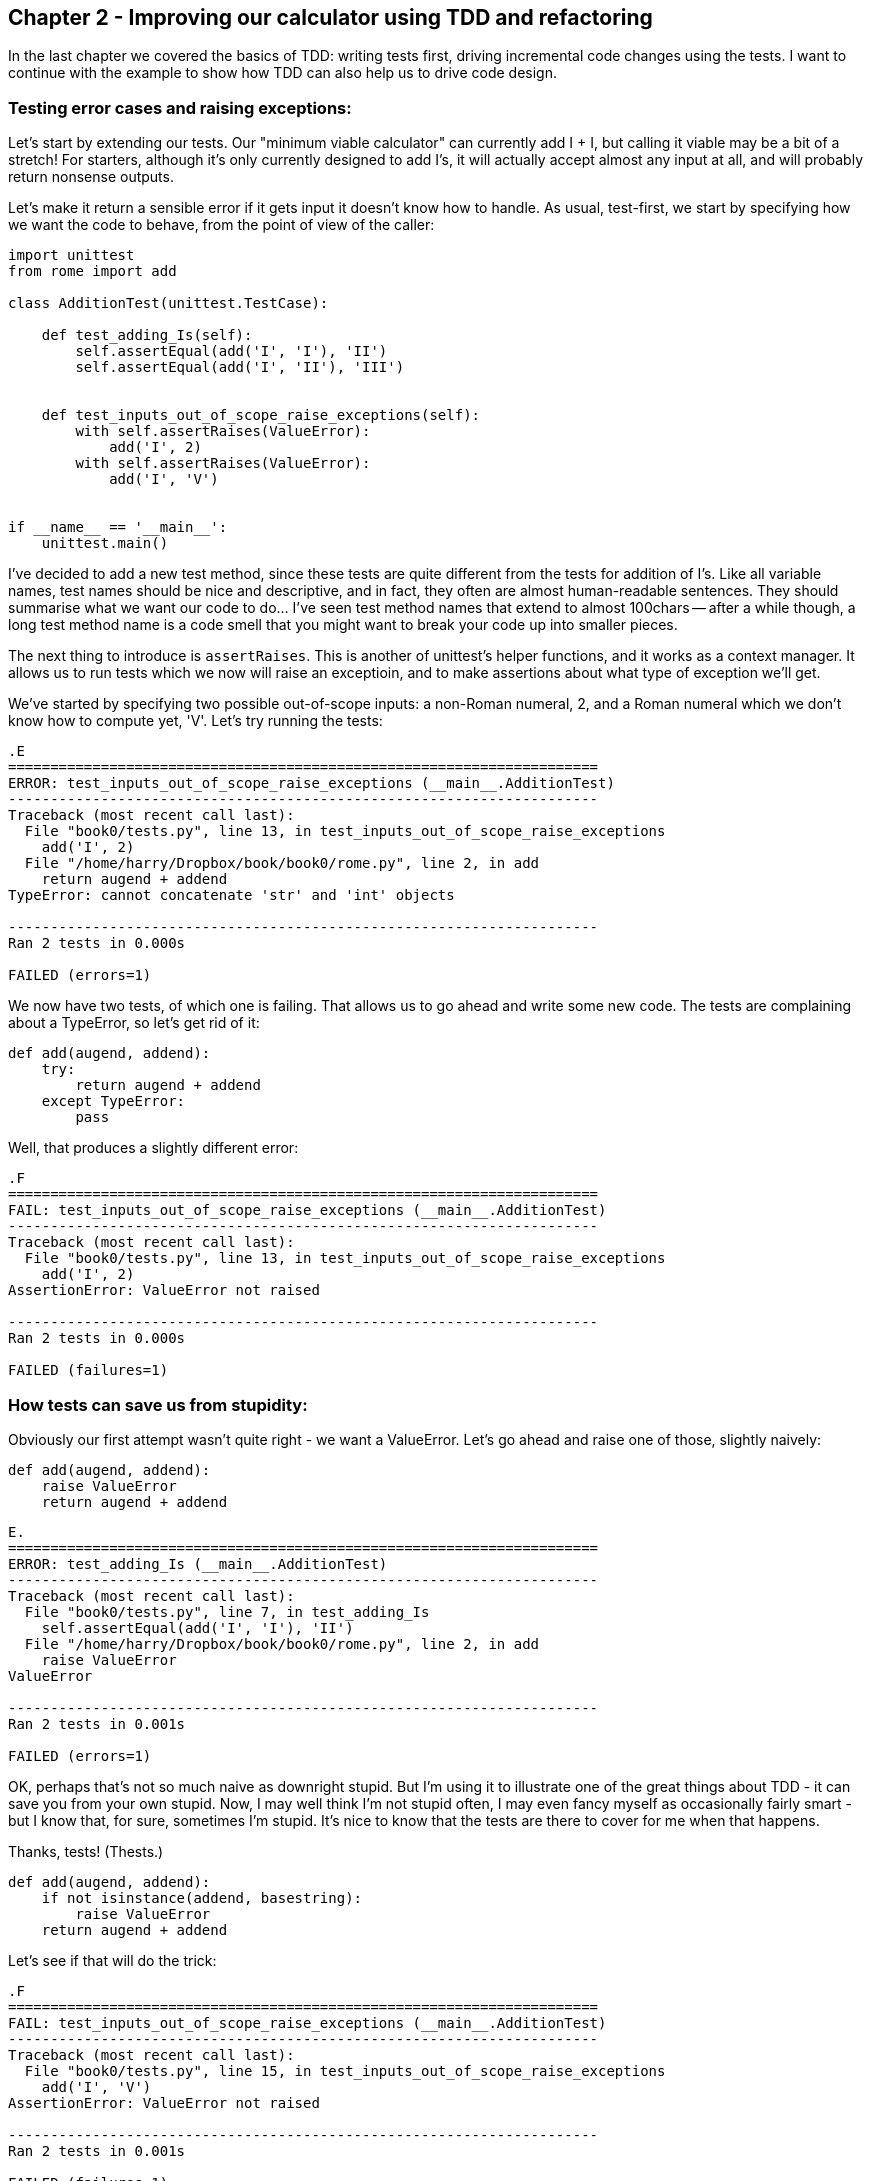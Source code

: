 Chapter 2 - Improving our calculator using TDD and refactoring
--------------------------------------------------------------

In the last chapter we covered the basics of TDD:  writing tests first, driving
incremental code changes using the tests.  I want to continue with the example
to show how TDD can also help us to drive code design.

Testing error cases and raising exceptions:
~~~~~~~~~~~~~~~~~~~~~~~~~~~~~~~~~~~~~~~~~~~

Let's start by extending our tests.  Our "minimum viable calculator" can
currently add I + I, but calling it viable may be a bit of a stretch!  For
starters, although it's only currently designed to add I's, it will actually
accept almost any input at all, and will probably return nonsense outputs.

Let's make it return a sensible error if it gets input it doesn't know how to
handle.  As usual, test-first, we start by specifying how we want the code to
behave, from the point of view of the caller:


----

import unittest
from rome import add

class AdditionTest(unittest.TestCase):

    def test_adding_Is(self):
        self.assertEqual(add('I', 'I'), 'II')
        self.assertEqual(add('I', 'II'), 'III')


    def test_inputs_out_of_scope_raise_exceptions(self):
        with self.assertRaises(ValueError):
            add('I', 2)
        with self.assertRaises(ValueError):
            add('I', 'V')


if __name__ == '__main__':
    unittest.main()

----

I've decided to add a new test method, since these tests are quite different
from the tests for addition of I's.  Like all variable names, test names should
be nice and descriptive, and in fact, they often are almost human-readable
sentences.  They should summarise what we want our code to do... I've seen 
test method names that extend to almost 100chars -- after a while though, a
long test method name is a code smell that you might want to break your code 
up into smaller pieces.

The next thing to introduce is `assertRaises`.  This is another of unittest's
helper functions, and it works as a context manager.  It allows us to run
tests which we now will raise an exceptioin, and to make assertions about
what type of exception we'll get.

We've started by specifying two possible out-of-scope inputs: a non-Roman
numeral, 2, and a Roman numeral which we don't know how to compute yet, 'V'.
Let's try running the tests:

....


.E
======================================================================
ERROR: test_inputs_out_of_scope_raise_exceptions (__main__.AdditionTest)
----------------------------------------------------------------------
Traceback (most recent call last):
  File "book0/tests.py", line 13, in test_inputs_out_of_scope_raise_exceptions
    add('I', 2)
  File "/home/harry/Dropbox/book/book0/rome.py", line 2, in add
    return augend + addend
TypeError: cannot concatenate 'str' and 'int' objects

----------------------------------------------------------------------
Ran 2 tests in 0.000s

FAILED (errors=1)

....

We now have two tests, of which one is failing.  That allows us to go ahead
and write some new code.  The tests are complaining about a TypeError, so let's
get rid of it:


----

def add(augend, addend):
    try:
        return augend + addend
    except TypeError:
        pass

----

Well, that produces a slightly different error:

....

.F
======================================================================
FAIL: test_inputs_out_of_scope_raise_exceptions (__main__.AdditionTest)
----------------------------------------------------------------------
Traceback (most recent call last):
  File "book0/tests.py", line 13, in test_inputs_out_of_scope_raise_exceptions
    add('I', 2)
AssertionError: ValueError not raised

----------------------------------------------------------------------
Ran 2 tests in 0.000s

FAILED (failures=1)

....

How tests can save us from stupidity:
~~~~~~~~~~~~~~~~~~~~~~~~~~~~~~~~~~~~~

Obviously our first attempt wasn't quite right - we want a ValueError.  Let's
go ahead and raise one of those, slightly naively:

----

def add(augend, addend):
    raise ValueError
    return augend + addend

----


....

E.
======================================================================
ERROR: test_adding_Is (__main__.AdditionTest)
----------------------------------------------------------------------
Traceback (most recent call last):
  File "book0/tests.py", line 7, in test_adding_Is
    self.assertEqual(add('I', 'I'), 'II')
  File "/home/harry/Dropbox/book/book0/rome.py", line 2, in add
    raise ValueError
ValueError

----------------------------------------------------------------------
Ran 2 tests in 0.001s

FAILED (errors=1)

....


OK, perhaps that's not so much naive as downright stupid.  But I'm using it to
illustrate one of the great things about TDD - it can save you from your own
stupid.  Now, I may well think I'm not stupid often, I may even fancy myself as
occasionally fairly smart - but I know that, for sure, sometimes I'm stupid.
It's nice to know that the tests are there to cover for me when that happens.

Thanks, tests!  (Thests.)

----

def add(augend, addend):
    if not isinstance(addend, basestring):
        raise ValueError
    return augend + addend


----

Let's see if that will do the trick:


....

.F
======================================================================
FAIL: test_inputs_out_of_scope_raise_exceptions (__main__.AdditionTest)
----------------------------------------------------------------------
Traceback (most recent call last):
  File "book0/tests.py", line 15, in test_inputs_out_of_scope_raise_exceptions
    add('I', 'V')
AssertionError: ValueError not raised

----------------------------------------------------------------------
Ran 2 tests in 0.001s

FAILED (failures=1)

....

Another incremental change:


----

def add(augend, addend):
    if not isinstance(addend, basestring):
        raise ValueError
    if addend == 'V':
        raise ValueError
    return augend + addend

----


Looping through test cases:
~~~~~~~~~~~~~~~~~~~~~~~~~~~

These naive input validations aren't really satisfactory though.  We're
only checking on one of the inputs, for starters. Let's extend our tests to
cover a wider range of bad inputs, and justify some better input validation.


----

def test_inputs_out_of_scope_raise_exceptions(self):
    for bad_input in (2, None, 'Z', 'V', 'X', 'L', 'C', 'D', 'M'):
        with self.assertRaises(ValueError) as m:
            add('I', bad_input)
            if not hasattr(m, 'exception'):
                self.fail('%s as augend did not raise exception' % bad_input)

        with self.assertRaises(ValueError) as m:
            add(bad_input, 'I')
            if not hasattr(m, 'exception'):
                self.fail('%s as addend did not raise exception' % bad_input)

----

TODO: this is pretty ugly.  but no great way of checking which input raised the 
exception otherwise...

There's a couple of new things there -- you'll see that `assertRaises` gives us
a context manager, on which we can make assertions about the exceptions that 
was raised.  I'm also using More importantly, it shows a common testing pattern, which is to
put our tests in our loop in order to check several similar cases.  When we do
this, we need a way of figuring out which of the test values caused the error,
so that's why I'm using `self.fail`, which is a shortcut to failing out with a
given message.

Let's see how that does:


....

.E
======================================================================
ERROR: test_inputs_out_of_scope_raise_exceptions (__main__.AdditionTest)
----------------------------------------------------------------------
Traceback (most recent call last):
  File "book0/tests.py", line 19, in test_inputs_out_of_scope_raise_exceptions
    add(bad_input, 'I')
  File "/home/harry/Dropbox/book/book0/rome.py", line 6, in add
    return augend + addend
TypeError: unsupported operand type(s) for +: 'int' and 'str'

----------------------------------------------------------------------
Ran 2 tests in 0.001s

FAILED (errors=1)

....

That's telling us that we need to check both the augend and the addend for 
valid inputs. Here's a minimal change:

----

def add(augend, addend):
    if not isinstance(augend, basestring) or not isinstance(addend, basestring):
        raise ValueError
    if addend == 'V':
        raise ValueError
    return augend + addend

----

We're now getting into a familiar TDD cycle:

* run the tests
* make a minimal code change, driven by the test failure message
* repeat until the tests all pass

Let's play it out.  Testing again:


....
AssertionError: Z as augend did not raise exception
....

(I'm just showing the last line of the test failure output now, to save space)

Let's fix that:

----

def add(augend, addend):
    if not isinstance(augend, basestring) or not isinstance(addend, basestring):
        raise ValueError
    if addend == 'V' or augend == 'Z':
        raise ValueError
    return augend + addend
----

Ugly, but let's see what the tests want:


....
AssertionError: Z as augend did not raise exception
....

That justifies us to write some slightly cleverer input validation:

----
def add(augend, addend):
    if not isinstance(augend, basestring) or not isinstance(addend, basestring):
        raise ValueError
    simple_sum = augend + addend
    if any(char != 'I' for char in simple_sum):
        raise ValueError
    return simple_sum
----

And that gets the tests to pass!

....
..
----------------------------------------------------------------------
Ran 2 tests in 0.000s

OK
....


Hooray.  In that chapter we covered testing for exceptions, we saw how tests
can save us from our own stupidity, and we learned about looping through test
values.  In the next chapter we'll look at refactoring and driving design
through tests.

